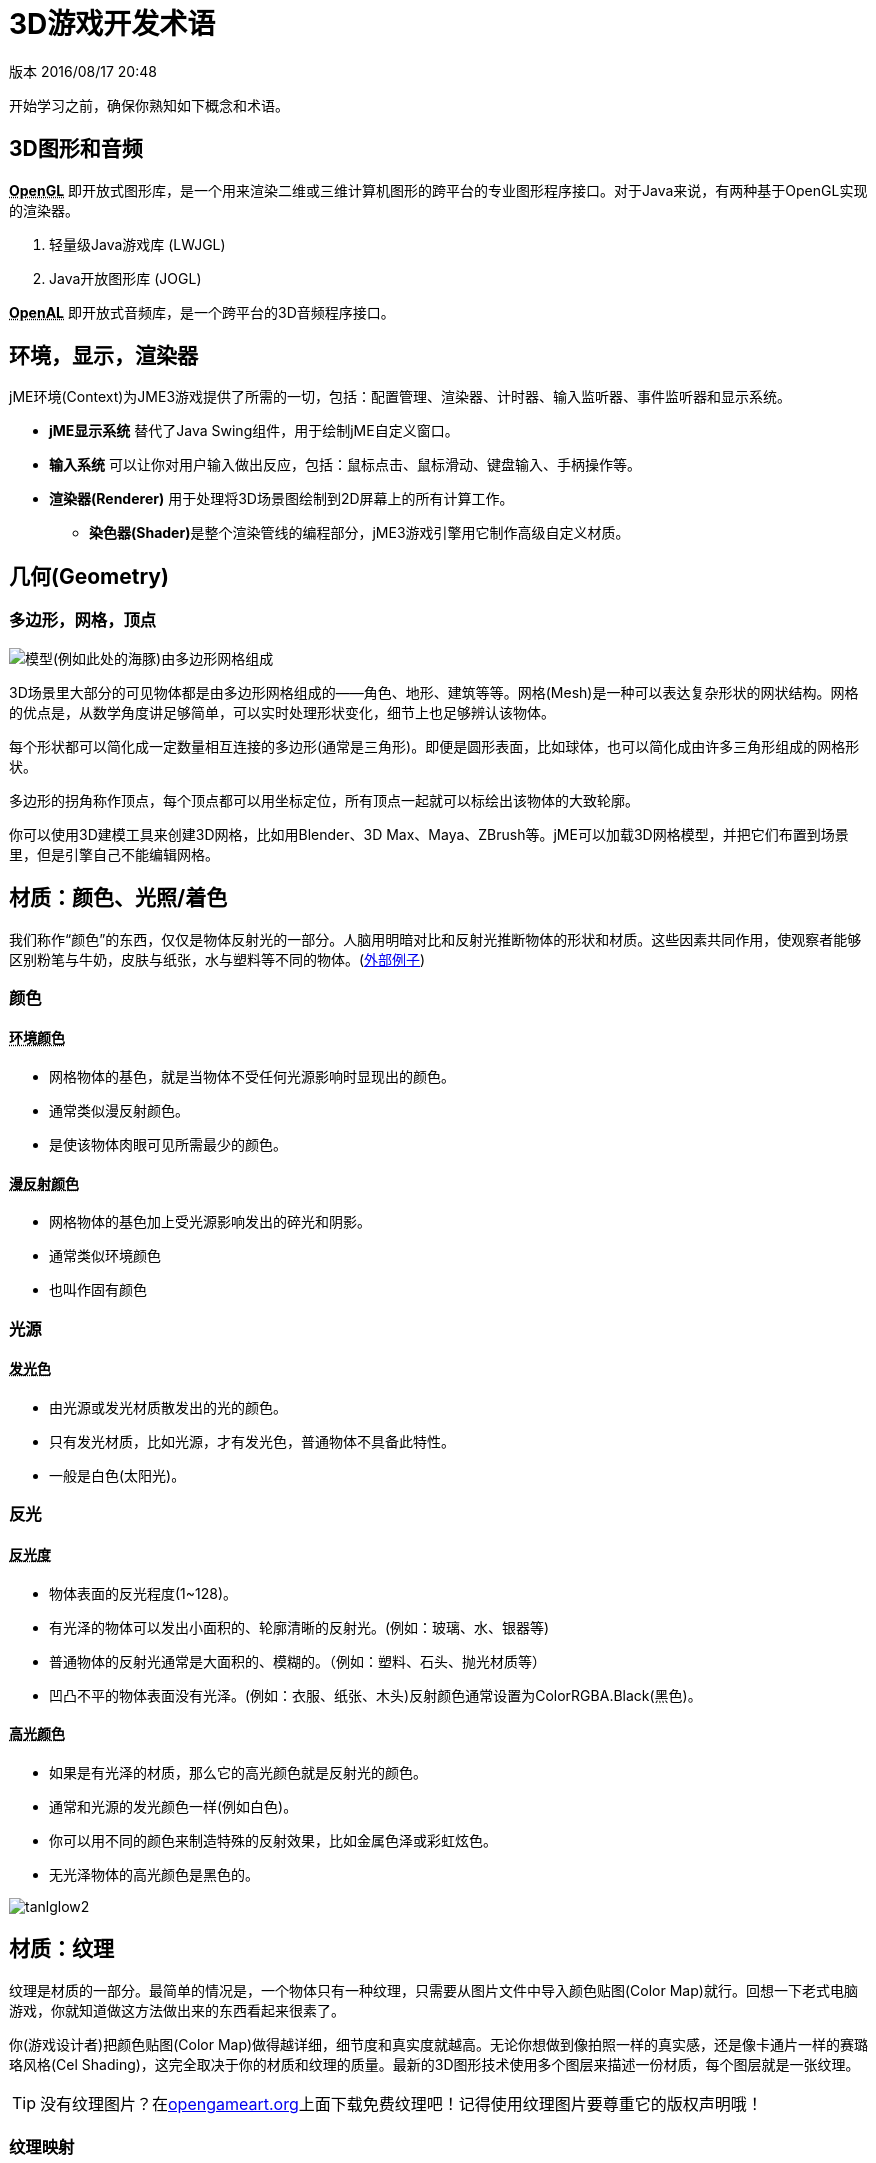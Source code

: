= 3D游戏开发术语

版本 2016/08/17 20:48

开始学习之前，确保你熟知如下概念和术语。

== 3D图形和音频

**+++<abbr title="Open Graphics Library">OpenGL</abbr>+++** 即开放式图形库，是一个用来渲染二维或三维计算机图形的跨平台的专业图形程序接口。对于Java来说，有两种基于OpenGL实现的渲染器。

. 轻量级Java游戏库 (LWJGL)
. Java开放图形库 (JOGL)

**+++<abbr title="Open Audio Library">OpenAL</abbr>+++** 即开放式音频库，是一个跨平台的3D音频程序接口。

== 环境，显示，渲染器
jME环境(Context)为JME3游戏提供了所需的一切，包括：配置管理、渲染器、计时器、输入监听器、事件监听器和显示系统。

* **jME显示系统** 替代了Java Swing组件，用于绘制jME自定义窗口。

* **输入系统** 可以让你对用户输入做出反应，包括：鼠标点击、鼠标滑动、键盘输入、手柄操作等。

* **渲染器(Renderer)** 用于处理将3D场景图绘制到2D屏幕上的所有计算工作。

** **染色器(Shader)**是整个渲染管线的编程部分，jME3游戏引擎用它制作高级自定义材质。

== 几何(Geometry)

=== 多边形，网格，顶点
image:http://bbs.jmecn.net/uploads/default/original/1X/bc97a93e8c8168db86c9ad50dc739f9e18969be1.png[模型(例如此处的海豚)由多边形网格组成]

3D场景里大部分的可见物体都是由多边形网格组成的——角色、地形、建筑等等。网格(Mesh)是一种可以表达复杂形状的网状结构。网格的优点是，从数学角度讲足够简单，可以实时处理形状变化，细节上也足够辨认该物体。

每个形状都可以简化成一定数量相互连接的多边形(通常是三角形)。即便是圆形表面，比如球体，也可以简化成由许多三角形组成的网格形状。

多边形的拐角称作顶点，每个顶点都可以用坐标定位，所有顶点一起就可以标绘出该物体的大致轮廓。

你可以使用3D建模工具来创建3D网格，比如用Blender、3D Max、Maya、ZBrush等。jME可以加载3D网格模型，并把它们布置到场景里，但是引擎自己不能编辑网格。

## 材质：颜色、光照/着色

我们称作“颜色”的东西，仅仅是物体反射光的一部分。人脑用明暗对比和反射光推断物体的形状和材质。这些因素共同作用，使观察者能够区别粉笔与牛奶，皮肤与纸张，水与塑料等不同的物体。(link:http://www.shaders.org/ifw2_textures/whatsin10.htm[外部例子])

=== 颜色

==== +++<abbr title="Ambient Color">环境颜色</abbr>+++

* 网格物体的基色，就是当物体不受任何光源影响时显现出的颜色。
* 通常类似漫反射颜色。
* 是使该物体肉眼可见所需最少的颜色。

==== +++<abbr title="Diffuse Color">漫反射颜色</abbr>+++

* 网格物体的基色加上受光源影响发出的碎光和阴影。
* 通常类似环境颜色
* 也叫作固有颜色

=== 光源

==== +++<abbr title="Emissive Color">发光色</abbr>+++

* 由光源或发光材质散发出的光的颜色。
* 只有发光材质，比如光源，才有发光色，普通物体不具备此特性。
* 一般是白色(太阳光)。
 
=== 反光

==== +++<abbr title="Shininess">反光度</abbr>+++

* 物体表面的反光程度(1~128)。
* 有光泽的物体可以发出小面积的、轮廓清晰的反射光。(例如：玻璃、水、银器等)
* 普通物体的反射光通常是大面积的、模糊的。（例如：塑料、石头、抛光材质等）
* 凹凸不平的物体表面没有光泽。(例如：衣服、纸张、木头)反射颜色通常设置为ColorRGBA.Black(黑色)。

==== +++<abbr title="Specular Color">高光颜色</abbr>+++

* 如果是有光泽的材质，那么它的高光颜色就是反射光的颜色。
* 通常和光源的发光颜色一样(例如白色)。
* 你可以用不同的颜色来制造特殊的反射效果，比如金属色泽或彩虹炫色。
* 无光泽物体的高光颜色是黑色的。

image:http://bbs.jmecn.net/uploads/default/original/1X/ddc58328366226903989e4b2e3eb31391881a8e1.png["tanlglow2"]

== 材质：纹理
纹理是材质的一部分。最简单的情况是，一个物体只有一种纹理，只需要从图片文件中导入颜色贴图(Color Map)就行。回想一下老式电脑游戏，你就知道做这方法做出来的东西看起来很素了。

你(游戏设计者)把颜色贴图(Color Map)做得越详细，细节度和真实度就越高。无论你想做到像拍照一样的真实感，还是像卡通片一样的赛璐珞风格(Cel Shading)，这完全取决于你的材质和纹理的质量。最新的3D图形技术使用多个图层来描述一份材质，每个图层就是一张纹理。

[TIP]
====
没有纹理图片？在link:http://opengameart.org/[opengameart.org]上面下载免费纹理吧！记得使用纹理图片要尊重它的版权声明哦！
====

=== 纹理映射

==== 颜色贴图/漫反色贴图

image::http://bbs.jmecn.net/uploads/default/original/1X/1f42ac46d04c422c024743e9f6763eef4492c404.jpg[tank_diffuse.jpg,with="128",height="128",align="right"]

* 是一个纯图片文件或程序纹理，用来描述物体可见的表面外观。
* 该图片可以有Alpha透明通道。
* 一张颜色贴图是最少的纹理。你可以做多个纹理映射，以改善画面质量。
* 颜色贴图(Color Map)是没有经过渲染的。在Phong照明材质里这被称作漫反射贴图(Diffuse Map)，因为纹理决定了物体漫反射光的基本色。

==== 凸凹贴图(Bump Map)

凸凹贴图是用来描述细节形状的，因为在网格编辑器里塑造细节形状会很费事，而且效率很低。有2种类型的凸凹贴图可用：

* 用法线贴图(Normal Map)为细微之处塑模，比如墙壁裂纹、锈迹、皮肤纹理，或者帆布的编织纹理。(link:http://en.wikipedia.org/wiki/bump_mapping[更多关于凸凹贴图])
* 用高度图(Height Map)为打过莫地形塑模，包括深谷和山脉。

image::http://bbs.jmecn.net/uploads/default/original/1X/ecd306264b3ab11304a4eda8f2a3b858636bf49b.png[mountains512.png,with="128",height="128",align="right"]

===== 高度图

* 高度图就是灰度图，看起来像地形学历用的地形图。亮度高的灰度代表较高地区，较暗灰度代表低洼地区。
* 高度图可以分为256个高度等级，用来勾勒地形轮廓。
* 你可以在任何图形编辑器里手绘高度图。

===== 法线贴图

image::http://bbs.jmecn.net/uploads/default/original/1X/1278d052ccfefed303b0da7ba8daeacbbbb8781f.png[tank_normals.png,with="128",height="128",align="right"]

* 做得好的法线贴图会让物体轮廓显得更精致——勿需再浪费精力给网格增加多边形。法线贴图里包含细微变化信息，让物体看起来更光滑，纹理更细密。
* 如果在图形编辑器里打开法线图，它看起来就像上错色的颜色贴图。但是法线图不是用来上色的，它里面的颜色是用来计算表面凸凹程度和裂缝的编码位移数据的。位移数据用斜面的表面法线表示，正如它的名字。
* 你不能手动绘制或者手工编辑法线贴图，专业设计师用专用软件在高质量3D模型上通过运算的方法获得法线贴图。你可以花钱买专业的纹理图集，或者找那种包括法线贴图的免费图集。

==== 高光贴图(Specular Map)

image::http://bbs.jmecn.net/uploads/default/original/1X/1e3da68cf28bf91d018554626ca1114e0c4d427c.jpg[tank_specular.jpg,with="128",height="128",align="right"]

* 高光贴图可以进一步改善物体表面真实感：它包含亮度的额外信息，使物体光照效果看起来更加逼真。
* 先复制一份中等灰度的漫反射贴图，所谓中等灰度是对应该材质的平均光度/钝度来说的。然后给较平滑、较闪亮、反射较强的区域增加较高亮度的灰度，或者把较暗、较粗糙、破旧的区域的灰度调暗。最后得到的图片看起来类似漫反射贴图的灰度级版本。
* 你可以利用高光贴图里的颜色达成某种特殊反射效果(假晕彩，金属效果)。

=== 无缝拼接纹理

image::http://bbs.jmecn.net/uploads/default/original/1X/863786d6524c7c970971bf6a8d6a574469021018.jpg[BrickWall.jpg,with="128",height="128",align="right"]

拼接纹理(Tiles)是一种简单常用的纹理类型。为一大片区域(如墙壁、地板)构造纹理的时候，不需要做大幅的纹理图片，而是做一小片纹理然后不断拼接直到填满整个区域。

无缝纹理是一种经过特殊设计或改良的图片文件：它的右边可以拼接左边，顶边可以拼接底边。观众不容易辨别哪儿是头哪儿是尾，这样造成错觉以为是一大副完整的纹理。但是对于复杂一点的模型，比如角色，你就不能使用这种纹理了。

有关辅导材料请参考： link:http://www.photoshoptextures.com/texture-tutorials/seamless-textures.htm[如何用Photoshop做无缝纹理]

=== UV贴图 / 纹理贴图集

image::http://bbs.jmecn.net/uploads/default/original/1X/4036e8279eb3f3ae8c823e4bb940bf67fc00bc12.jpg[Car.jpg,with="128",height="128",align="right"]

给立方体形状贴纹理容易——但是如果是角色，有面部和肢体，怎么办呢？对形状更复杂的物体，其纹理设计参照平面缝纫模式：即一个图形文件里包含物体前面、后面和侧面轮廓信息，一个接着一个。将指定的平面纹理区域(UV坐标表示)贴到3D模型(XYZ坐标表示)的指定区域，称为UV映射。使用UV映射(也叫纹理图集)的方法，一个模型的每个面都可以有不同的纹理。你可以为每种纹理建立一个相关UV映射。

精确地找到接缝然后正确拼接显得十分重要：你必须需要某种图形工具(比如Blender)来创建UV贴图(纹理图集)，还要依序保存坐标。值得花点功夫学习这方面技能，UV贴图模型看起来专业多啦。

=== 环境映像

image::http://jmonkeyengine.org/wp-content/uploads/2010/10/glass-teapot1.png[glass-teapot1.png,with="160",height="90",align="right"]

环境映像，或者说反射映像，用来模拟实时反射和折射效果。这种方法比离线渲染程序中使用的射线追踪方法速度快，但是精确度低。

你可以用立方图的方法表现周围环境；球面图也可以，但是看起来会变形失真。总的来说，就是把周围环境当成环境贴图，设计一整套图片来表现背景场景的360°视图——非常类似天空盒的表现形式。然后用渲染器做环境映射，做出反射表面的纹理，最后得到满意的"玻璃、镜面、水"效果。就像天空盒，反射贴图是静止的，移动的物体(比如行走的人)不属于反射效果的一部分。

参见：<<jme3/advanced/water#,Water>>.

=== 多对一贴图

MIP是拉丁文 "multum in parvo"，英文Many in one，意为多对一。

多对一贴图(MIP Map)的意思是在一个图片文件中，为一个纹理提供两个或三个不同分辨率的图像。取决于摄像机的远近，引擎自动地为物体选择跟多(或更少)的纹理细节。这样物体近看很精致，远看也很不错。

这种方法什么都好，美中不足的就是要花时间去制作纹理，还需要额外空间存储纹理文件。如果你不想自己做，jMonkeyEngine可以自动创建基本的MIP贴图，用于性能优化。

=== 程序纹理

程序纹理的制作方法是不断重复一个小图片，外加一些伪随机和梯度变化(称作Perlin噪声)。程序纹理比静态矩形纹理看起来更自然，球面失真度小。对大型网格物体，这种重复纹理看起来比无缝凭借纹理更自然。程序纹理若用于不规则大面积结构物体，效果更为立项，比如草地，土壤，石块，锈迹，还有围墙。可用jMonkeyEngine的 link:http://wiki.jmonkeyengine.org/sdk/neotexture.html[Neo Texture插件] 来制作程序纹理。

image::http://jmonkeyengine.org/wp-content/uploads/2010/10/neotexture-2.jpg[neotexture-2.jpg,with="380",height="189",align="center"]

还可以参见： link:http://www.blender.org/education-help/tutorials/materials/[用Blender创建材质], link:http://en.wikibooks.org/wiki/Blender_3D:_Noob_to_Pro/Every_Material_Known_to_Man[Blender: 人类已知的各种材质]

== 动画

3D游戏中，骨骼动画用于制作动画角色，理论上骨骼方法可以广泛应用到任何一种3D网格物体。(例如，一个板条箱，它开合的合页可以看做关节。)

除非你真的做过3D动画，否则难以体会，动画角色如何实现往往是十分棘手的问题：角色动作像外星人一样呆板，再不就是断断续续的；角色形象空洞，或者看起来像是飘着的。专业游戏设计人员要花费大量精力让动画角色看起来自然一些，这里面包括要使用 link:http://en.wikipedia.org/wiki/Motion_capture[动作捕捉技术]。

=== 装配和蒙皮

image::http://pub.admc.com/misc/jme/blenderjmetut/blenderswordsman.png[blenderswordsman.png,with="195",height="151",align="right"]

动画角色是有支架的：内里的骨骼(骨头)和外部表面(皮肤)。皮肤是角色的可见外表，此处所谓的皮肤也包括衣服。骨头肉眼不可见，它用来对皮肤的图像渐变做插值(计算)。

JME3游戏引擎只能加载、显示录制好的动画，因此，你必须使用其他工具(比如Blender)创建角色(包括装配、蒙皮、制作动画的过程)。

1. *装配:* 为角色构造骨架。
**  使用骨头的数量尽量少，以降低复杂度。
**  骨头之间的连接采用父子层次结构：移动一块骨头会拉着别的骨头跟它一起动(比如运动胳膊会带动手掌)。
**  骨骼遵循命名规则，这样是为了方便3D引擎区别哪是哪。

2.  *蒙皮:* 把单个骨头与相应的皮肤区域关联起来。
**  每块骨头都与部分皮肤相连。动画制作的时候，(看不见的)骨头拽着(看得见的)皮肤跟它一起动。例子：大腿骨与大腿上部皮肤的连接。
**  一块皮肤可能受不止一块骨头的影响。例如：膝盖、肘部。
**  骨头与皮肤的连接过程是渐进的：你先制定每块多边形皮肤受骨头移动影响的权重。比如：当大腿动作的时候，整条腿全部受影响，髋关节受的影响小一些，而头部完全不受影响。
**  jMonkeyEngine支持硬件蒙皮(在GPU上运算，而不是CPU)。

3.  *关键帧动画:* 一幅关键帧就是某个动作序列的快照记录。
**  一系列关键帧构成一个动画。
**  每个模型可以有多个动画。每个动画都有一个名字，用于辨识(例如：“走”，“攻击”，“跳”)。
**  你可以在游戏代码里指定加载哪个关键帧动画，指定何时显示它。

[TIP]
====
动画制作(装配、蒙皮、关键帧)与动作变换(旋转、缩放、移动、插值)有何区别？

*  动作变换比动画制作简单。有时候，做个几何图形变换，看起来似乎就是动画了。比如，旋转的风车，脉动的能量球，机器拉杆的移动。用JME3实现动作变换非常容易。 
*  然而，动画制作就复杂多了，它以一种特别的编码形式保存(关键帧)。动画制作会扭曲网格皮肤，而且，它有复杂的动作系列，需要借用外部工具记录，再用JME3显示。
====

=== 运动学

*  正向运动学：假如已知角色所有关节的角度，求该角色手部位置在哪里？
*  逆向运动学：假设已知该角色手部位置，求该角色其它关节的角度是多少？

=== 控制器和频道

在JME3程序中，要把动画模型注册到动画控制器(AnimControl)里。用动画控制器来操作可用的动画序列。控制器有多个频道(AnimChannel)，每个频道一次只能运行一个动画序列。要运行多个动画序列，你就得创建多个频道，然后并行运行它们。

== 人工智能(AI)

对于非玩家(电脑控制的)角色(简称NPC)，只有他们不会蠢得去撞墙或者盲目地跑进火堆里，游戏才会有趣。你希望制作出来的？NPC对周遭环境有清醒意识，然后让他们自己根据游戏状态做调整——否则玩家就可以把他们忽略不计了。最常见的用例就是你希望设计出来的对手能对玩家构成威胁，这样互动才有趣。

使游戏变聪明的游戏设计元素，称为人工智能(AI )。人工智能可以用于实现NPC敌人、宠物等；你还可以用他们建立自动报警西东，如果玩家触发了入侵警报，自动报警系统自动锁门，然后召唤警卫。

人工智能涉及下列领域，当然还有其它未列出来的内容：

*  *知识*——知识指的是数据，是AI可以访问的数据，而且AI所做决定是基于该数据的。理想的代理只“知道”它们看到和听到的。它的隐含意思是，为维护游戏公平，信息数据可以绕过AI不让其知晓。你可以设计无所不知的AI，也可以与部分AI共享数据，还可以只让附近的AI知晓当前状态。举个例子：玩家打开无线电了，只有部分装备了双向无线电的AO警卫朝玩家位置移动，而多数其他的警卫当时并没有意识到任何异样。
*  *计划目标*——所谓计划就是AI如何__采取行动__。每个AI都有优先权达成某项具体目标，目的是为达到未来某种状态。编程的时候，你把AI的目标分解成几个小目标。AI求助于它的知识获取当前状态，从储备的战术/战略中甄选，同时做优先排序。AI不停地考察当前状态是否更接近目标。如果不是，AI舍弃当前战术/战略，选择另一个进行尝试。举例：AI在一个不断变化的环境里所搜到达玩家基地的最佳路径，同时还要避开陷阱。AI追踪玩家，目标是消灭他。AI藏起来不让玩家看到，目标是谋杀VIP。
*  *问题解决*——问题解决是AI如何_对干扰做出反应_，就是摆在自己和目标之间的障碍。AI依据一套假定的事实和规则推算自己的状态——基于类似轻微疼痛、剧痛、厌倦或者陷入困境的觉知作出选择。在每个状态里，只有选择具体的反应子集才有意义。实际的反应还取决于该AI的目标，因为AI的行动不一定能阻碍自己的目标！举例：如果玩家接近自己，AI是选择攻击还是隐藏自己，亦或是给出警告？AI空闲的时候，他是布置陷阱呢，还是给自己疗伤，亦或是给魔法符文充能？如果有生命危险，AI是选择逃跑还是与对方同归于尽？

你还可以学习更高级的AI技术，比如利用神经网络。

有趣的AI算法资源还有很多，比如：

*  link:http://www.policyalmanac.org/games/aStarTutorial.htm[A* (A-Star) pathfinding for beginners]
*  link:http://theory.stanford.edu/~amitp/GameProgramming/[A* (A-star) pathfinding theory]
*  link:http://hem.fyristorg.com/dawnbringer/z-path.html[&quot;Z-Path&quot; algorithm] (backwards pathfinding)
*  link:http://web.media.mit.edu/~jorkin/goap.html[GOAP -- Goal-Oriented Action Planning]
*  link:http://neuroph.sourceforge.net/[Neuroph -- Java Neural Networks]
*  …

== 数学

image::http://bbs.jmecn.net/uploads/default/original/1X/7c68ac3778607127effff0592d0d5f6fdaff6ed8.png[coordinate-system.png,with="235",height="210",align="right"]

=== 坐标

[TIP]
====
jMonkeyEngine基于OpenGL，下文提到的坐标系，是OpenGL所采用的右手坐标系。
====

坐标代表坐标系统的具体位置。坐标是相对于原点(0,0,0)来说的。在3D空间，你需要指定三个坐标值以便确定某个点的位置：x(右)，y(上)，z(朝向你)。同理。-x(左)，-y(下)，-z(远离你)。相对于向量来说(两者看起来很相似)，坐标是具体的位置，不是方向。

==== 原点


原点就是3D空间的中心点，是三轴交汇点。它的坐标永远是(0,0,0)。

*举例:* `Vector3f origin = new Vector3f( Vector3f.ZERO );`

=== 向量

向量有唯一长度(数学上称为"模")和唯一方向，就像在3D空间里的一枚箭头。向量起点在坐标(x1, y1, z1)或原点，终点在目标坐标(x2, y2, z2)。反方向用负值表示。

*举例:* 

[source,java]
----
Vector3f v = new Vector3f( 17f , -4f , 0f ); // 起始于原点 (0/0/0)
Vector3f v = new Vector3f( 8f , 0f , 33f ).add(new Vector3f( 0f , -2f , -2f )); // 起始于坐标(8,-2,31)
----


==== 单位向量

_单位向量_就是基本向量，它的长度是1个空间单位。由于它的长度是固定的(而且它只能指向一个位置)，因此单位向量唯一变化的只有方向。

*  `Vector3f.UNIT_X`  = ( 1, 0, 0) = 右
*  `Vector3f.UNIT_Y`  = ( 0, 1, 0) = 上
*  `Vector3f.UNIT_Z`  = ( 0, 0, 1) = 前方
*  `Vector3f.UNIT_XYZ` = 1 wu diagonal right-up-forewards

对象量的分量求负，可以改变它的方向。例如：对右方向(1, 0, 0)求负得到左方向(-1, 0, 0)。

==== 标准化向量

_标准化向量_是一个自定义的_单位向量_。标准化向量与_(表面)法向量_并不相同。如果对一个向量做标准化处理，它的方向将保持不变，但是原来指向的坐标就丢失了。

*举例:* 计算角度之前对向量作标准化处理。

==== 表面法线

image:http://bbs.jmecn.net/uploads/default/original/1X/a869c0b6ed8a9b948867068e9dd81e7fd0a9f394.png[300px-surface_normal.png,with="",height="",align="right"]

表面法线就是垂直于(正交于)某平面的向量。要计算表面法线，可以做叉乘(向量积)运算。

==== 叉乘

叉乘是用来找垂直向量的运算(正交计算，90°直角)。在3D空间谈到正交这个概念，它只对相对某个平面来说才有意义。你需要两个向量来定义唯一平面。两个向量的叉乘，`v1 * v2`，就是垂直于该平面的向量。垂直于一个平面的向量称为_表面法线_。

*举例:* x单位向量和y单位向量合在一起可以定义x/y平面。垂直于该平面的向量就是z轴。在JME中，下面的计算结果为真：
`( Vector3f.UNIT_X.cross( Vector3f.UNIT_Y ) ).equals( Vector3f.UNIT_Z )` == true

==== 动作变换

动作变换的意思是指在3D场景下，表现物体的旋转、缩放(重新定义大小)或者位移。3D引擎针对这些过程提供简化方法，你写写代码就可以使节点完成动作变换。

*举例:* 3D俄罗斯方块游戏里面下落并旋转的方块。

==== 球面线性插值(Slerp)

Slerp就是球面线性插值的英文单词快读结果，写出来是 Spherical linear interpolation。一个Slerp就是一个插值变换，用来做简化的3D引擎动画。定义初始状态和结束状态，然后slerp插入中间过程，做出从一个状态到另一个状态的等速变换。你可以正常播放、暂停、回放、快进该动作。 link:http://javadoc.jmonkeyengine.org/com/jme3/math/Quaternion.html#slerp-com.jme3.math.Quaternion-com.jme3.math.Quaternion-float-[JavaDoc:slerp()]

*举例:* 一个正在燃烧的陨石形状几何体，位置p1，旋转速度r2，缩放比例s1。从天空下坠到地面"p2, r2, s2"，对它做球面线性插值。

<<jme3/math#, 了解更多有关3D数学内容请点击这里。>>

== 游戏开发行话

*  link:http://www.gamasutra.com/view/feature/6504/a_game_studio_culture_dictionary.php?print=1[A Game Studio Culture Dictionary]

== 3D图形术语wiki百科

*  link:http://en.wikipedia.org/wiki/User:Jreynaga/Books/3D_Graphics_Terms[http://en.wikipedia.org/wiki/User:Jreynaga/Books/3D_Graphics_Terms]
